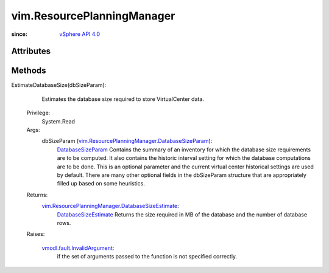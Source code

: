 
vim.ResourcePlanningManager
===========================
  


:since: `vSphere API 4.0 <vim/version.rst#vimversionversion5>`_


Attributes
----------


Methods
-------


EstimateDatabaseSize(dbSizeParam):
   Estimates the database size required to store VirtualCenter data.


  Privilege:
               System.Read



  Args:
    dbSizeParam (`vim.ResourcePlanningManager.DatabaseSizeParam <vim/ResourcePlanningManager/DatabaseSizeParam.rst>`_):
        `DatabaseSizeParam <vim/ResourcePlanningManager/DatabaseSizeParam.rst>`_ Contains the summary of an inventory for which the database size requirements are to be computed. It also contains the historic interval setting for which the database computations are to be done. This is an optional parameter and the current virtual center historical settings are used by default. There are many other optional fields in the dbSizeParam structure that are appropriately filled up based on some heuristics.




  Returns:
    `vim.ResourcePlanningManager.DatabaseSizeEstimate <vim/ResourcePlanningManager/DatabaseSizeEstimate.rst>`_:
          `DatabaseSizeEstimate <vim/ResourcePlanningManager/DatabaseSizeEstimate.rst>`_ Returns the size required in MB of the database and the number of database rows.

  Raises:

    `vmodl.fault.InvalidArgument <vmodl/fault/InvalidArgument.rst>`_: 
       if the set of arguments passed to the function is not specified correctly.


